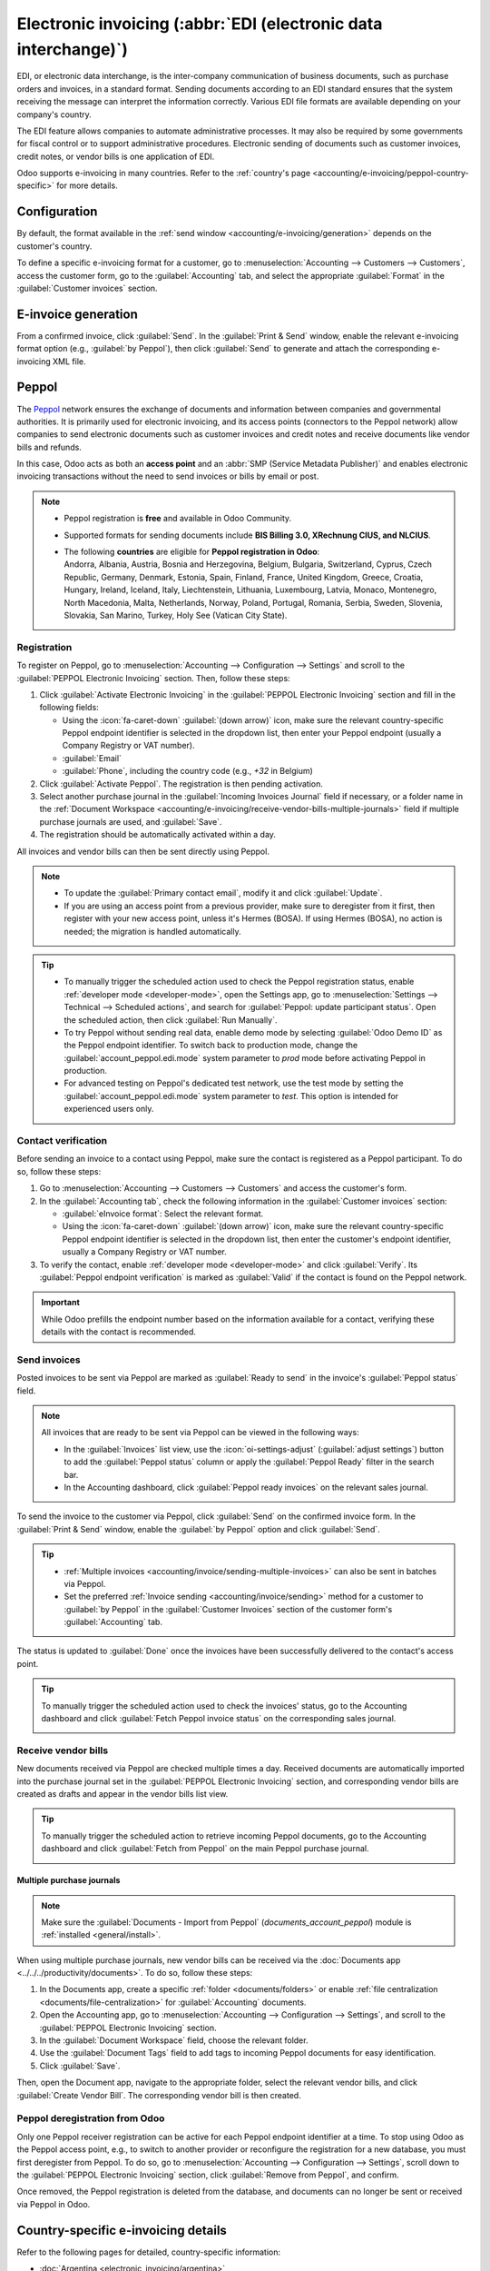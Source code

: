 ================================================================
Electronic invoicing (:abbr:`EDI (electronic data interchange)`)
================================================================

EDI, or electronic data interchange, is the inter-company communication of business documents, such
as purchase orders and invoices, in a standard format. Sending documents according to an EDI
standard ensures that the system receiving the message can interpret the information correctly.
Various EDI file formats are available depending on your company's country.

The EDI feature allows companies to automate administrative processes. It may also be required by
some governments for fiscal control or to support administrative procedures. Electronic sending of
documents such as customer invoices, credit notes, or vendor bills is one application of EDI.

Odoo supports e-invoicing in many countries. Refer to the :ref:`country's page
<accounting/e-invoicing/peppol-country-specific>` for more details.

.. seealso::
   :doc:`Fiscal localizations documentation <../../fiscal_localizations>`

.. _accounting/e-invoicing/configuration:

Configuration
=============

By default, the format available in the :ref:`send window <accounting/e-invoicing/generation>`
depends on the customer's country.

To define a specific e-invoicing format for a customer, go to :menuselection:`Accounting -->
Customers --> Customers`, access the customer form, go to the :guilabel:`Accounting` tab, and select
the appropriate :guilabel:`Format` in the :guilabel:`Customer invoices` section.

.. _accounting/e-invoicing/generation:

E-invoice generation
====================

From a confirmed invoice, click :guilabel:`Send`. In the :guilabel:`Print & Send` window, enable the
relevant e-invoicing format option (e.g., :guilabel:`by Peppol`), then click :guilabel:`Send` to
generate and attach the corresponding e-invoicing XML file.

.. _accounting/e-invoicing/peppol:

Peppol
======

The `Peppol <https://peppol.org/about/>`_ network ensures the exchange of documents and information
between companies and governmental authorities. It is primarily used for electronic invoicing, and
its access points (connectors to the Peppol network) allow companies to send electronic documents
such as customer invoices and credit notes and receive documents like vendor bills and refunds.

In this case, Odoo acts as both an **access point** and an :abbr:`SMP (Service Metadata Publisher)`
and enables electronic invoicing transactions without the need to send invoices or bills by email or
post.

.. note::
   - Peppol registration is **free** and available in Odoo Community.
   - Supported formats for sending documents include **BIS Billing 3.0, XRechnung CIUS, and
     NLCIUS**.
   - | The following **countries** are eligible for **Peppol registration in Odoo**:
     | Andorra, Albania, Austria, Bosnia and Herzegovina, Belgium, Bulgaria, Switzerland, Cyprus,
       Czech Republic, Germany, Denmark, Estonia, Spain, Finland, France, United Kingdom, Greece,
       Croatia, Hungary, Ireland, Iceland, Italy, Liechtenstein, Lithuania, Luxembourg, Latvia,
       Monaco, Montenegro, North Macedonia, Malta, Netherlands, Norway, Poland, Portugal, Romania,
       Serbia, Sweden, Slovenia, Slovakia, San Marino, Turkey, Holy See (Vatican City State).

.. _accounting/e-invoicing/peppol-registration:

Registration
------------

To register on Peppol, go to :menuselection:`Accounting --> Configuration --> Settings` and scroll
to the :guilabel:`PEPPOL Electronic Invoicing` section. Then, follow these steps:

#. Click :guilabel:`Activate Electronic Invoicing` in the :guilabel:`PEPPOL Electronic Invoicing`
   section and fill in the following fields:

   - Using the :icon:`fa-caret-down` :guilabel:`(down arrow)` icon, make sure the relevant
     country-specific Peppol endpoint identifier is selected in the dropdown list, then enter your
     Peppol endpoint (usually a Company Registry or VAT number).
   - :guilabel:`Email`
   - :guilabel:`Phone`, including the country code (e.g., `+32` in Belgium)

#. Click :guilabel:`Activate Peppol`. The registration is then pending activation.

   .. seealso::
      `Peppol endpoint - OpenPeppol eDEC Code Lists <https://docs.peppol.eu/edelivery/codelists/>`_
      (open the "Participant Identifier Schemes" as HTML page)

#. Select another purchase journal in the :guilabel:`Incoming Invoices Journal` field if necessary,
   or a folder name in the :ref:`Document Workspace
   <accounting/e-invoicing/receive-vendor-bills-multiple-journals>` field if multiple purchase
   journals are used, and :guilabel:`Save`.
#. The registration should be automatically activated within a day.

All invoices and vendor bills can then be sent directly using Peppol.

.. note::
   - To update the :guilabel:`Primary contact email`, modify it and click :guilabel:`Update`.
   - If you are using an access point from a previous provider, make sure to deregister from it
     first, then register with your new access point, unless it's Hermes (BOSA). If using Hermes
     (BOSA), no action is needed; the migration is handled automatically.

.. tip::
   - To manually trigger the scheduled action used to check the Peppol registration status, enable
     :ref:`developer mode <developer-mode>`, open the Settings app, go to :menuselection:`Settings
     --> Technical --> Scheduled actions`, and search for :guilabel:`Peppol: update participant
     status`. Open the scheduled action, then click :guilabel:`Run Manually`.
   - To try Peppol without sending real data, enable demo mode by selecting :guilabel:`Odoo Demo
     ID` as the Peppol endpoint identifier. To switch back to production mode, change the
     :guilabel:`account_peppol.edi.mode` system parameter to `prod` mode before activating Peppol in
     production.
   - For advanced testing on Peppol's dedicated test network, use the test mode by setting the
     :guilabel:`account_peppol.edi.mode` system parameter to `test`. This option is intended for
     experienced users only.

.. _accounting/e-invoicing/contact-verification:

Contact verification
--------------------

Before sending an invoice to a contact using Peppol, make sure the contact is registered as a Peppol
participant. To do so, follow these steps:

#. Go to :menuselection:`Accounting --> Customers --> Customers` and access the customer's form.
#. In the :guilabel:`Accounting tab`, check the following information in the :guilabel:`Customer
   invoices` section:

   - :guilabel:`eInvoice format`: Select the relevant format.
   - Using the :icon:`fa-caret-down` :guilabel:`(down arrow)` icon, make sure the relevant
     country-specific Peppol endpoint identifier is selected in the dropdown list, then enter the
     customer's endpoint identifier, usually a Company Registry or VAT number.

#. To verify the contact, enable :ref:`developer mode <developer-mode>` and click
   :guilabel:`Verify`. Its :guilabel:`Peppol endpoint verification` is marked as :guilabel:`Valid`
   if the contact is found on the Peppol network.

.. image:: electronic_invoicing/customer-form.png
   :alt: verify contact registration

.. important::
   While Odoo prefills the endpoint number based on the information available for a contact,
   verifying these details with the contact is recommended.

.. _accounting/e-invoicing/send-invoices:

Send invoices
-------------

Posted invoices to be sent via Peppol are marked as :guilabel:`Ready to send` in the invoice's
:guilabel:`Peppol status` field.

.. note::
   All invoices that are ready to be sent via Peppol can be viewed in the following ways:

   - In the :guilabel:`Invoices` list view, use the :icon:`oi-settings-adjust` (:guilabel:`adjust
     settings`) button to add the :guilabel:`Peppol status` column or apply the :guilabel:`Peppol
     Ready` filter in the search bar.
   - In the Accounting dashboard, click :guilabel:`Peppol ready invoices` on the relevant sales
     journal.

To send the invoice to the customer via Peppol, click :guilabel:`Send` on the confirmed invoice
form. In the :guilabel:`Print & Send` window, enable the :guilabel:`by Peppol` option and click
:guilabel:`Send`.

.. tip::
   - :ref:`Multiple invoices <accounting/invoice/sending-multiple-invoices>` can also be sent in
     batches via Peppol.
   - Set the preferred :ref:`Invoice sending <accounting/invoice/sending>` method for a customer to
     :guilabel:`by Peppol` in the :guilabel:`Customer Invoices` section of the customer form's
     :guilabel:`Accounting` tab.

The status is updated to :guilabel:`Done` once the invoices have been successfully delivered to the
contact's access point.

.. tip::
   To manually trigger the scheduled action used to check the invoices' status, go to the
   Accounting dashboard and click :guilabel:`Fetch Peppol invoice status` on the corresponding sales
   journal.

   .. image:: electronic_invoicing/peppol-fetch-message-status.png
      :alt: Fetch invoice Peppol status

.. _accounting/e-invoicing/receive-vendor-bills:

Receive vendor bills
--------------------

New documents received via Peppol are checked multiple times a day. Received documents are
automatically imported into the purchase journal set in the :guilabel:`PEPPOL Electronic Invoicing`
section, and corresponding vendor bills are created as drafts and appear in the vendor bills list
view.

.. tip::
   To manually trigger the scheduled action to retrieve incoming Peppol documents, go to the
   Accounting dashboard and click :guilabel:`Fetch from Peppol` on the main Peppol purchase journal.

   .. image:: electronic_invoicing/peppol-fetch-bills.png
      :alt: Fetch bills from Peppol

.. _accounting/e-invoicing/receive-vendor-bills-multiple-journals:

Multiple purchase journals
~~~~~~~~~~~~~~~~~~~~~~~~~~

.. note::
   Make sure the :guilabel:`Documents - Import from Peppol` (`documents_account_peppol`) module is
   :ref:`installed <general/install>`.

When using multiple purchase journals, new vendor bills can be received via the :doc:`Documents app
<../../../productivity/documents>`. To do so, follow these steps:

#. In the Documents app, create a specific :ref:`folder <documents/folders>` or enable :ref:`file
   centralization <documents/file-centralization>` for :guilabel:`Accounting` documents.
#. Open the Accounting app, go to :menuselection:`Accounting --> Configuration --> Settings`, and
   scroll to the :guilabel:`PEPPOL Electronic Invoicing` section.
#. In the :guilabel:`Document Workspace` field, choose the relevant folder.
#. Use the :guilabel:`Document Tags` field to add tags to incoming Peppol documents for easy
   identification.
#. Click :guilabel:`Save`.

Then, open the Document app, navigate to the appropriate folder, select the relevant vendor bills,
and click :guilabel:`Create Vendor Bill`. The corresponding vendor bill is then created.

.. _accounting/e-invoicing/peppol-deregister:

Peppol deregistration from Odoo
-------------------------------

Only one Peppol receiver registration can be active for each Peppol endpoint identifier at a time.
To stop using Odoo as the Peppol access point, e.g., to switch to another provider or reconfigure
the registration for a new database, you must first deregister from Peppol. To do so, go to
:menuselection:`Accounting --> Configuration --> Settings`, scroll down to the :guilabel:`PEPPOL
Electronic Invoicing` section, click :guilabel:`Remove from Peppol`, and confirm.

Once removed, the Peppol registration is deleted from the database, and documents can no longer be
sent or received via Peppol in Odoo.

.. _accounting/e-invoicing/peppol-country-specific:

Country-specific e-invoicing details
====================================

Refer to the following pages for detailed, country-specific information:

- :doc:`Argentina <electronic_invoicing/argentina>`
- :doc:`Austria <electronic_invoicing/austria>`
- :doc:`Belgium <electronic_invoicing/belgium>`
- :doc:`Brazil <electronic_invoicing/brazil>`
- :doc:`Chile <electronic_invoicing/chile>`
- :doc:`Colombia <electronic_invoicing/colombia>`
- :doc:`Croatia <electronic_invoicing/croatia>`
- :doc:`Ecuador <electronic_invoicing/ecuador>`
- :doc:`Estonia <electronic_invoicing/estonia>`
- :doc:`Finland <electronic_invoicing/finland>`
- :doc:`Guatemala <electronic_invoicing/guatemala>`
- :doc:`Hungary <electronic_invoicing/hungary>`
- :doc:`Ireland <electronic_invoicing/ireland>`
- :doc:`Italy <electronic_invoicing/italy>`
- :doc:`Latvia <electronic_invoicing/latvia>`
- :doc:`Lithuania <electronic_invoicing/lithuania>`
- :doc:`Luxembourg <electronic_invoicing/luxembourg>`
- :doc:`Mexico <electronic_invoicing/mexico>`
- :doc:`Netherlands <electronic_invoicing/netherlands>`
- :doc:`Norway <electronic_invoicing/norway>`
- :doc:`Peru <electronic_invoicing/peru>`
- :doc:`Romania <electronic_invoicing/romania>`
- :doc:`Spain <electronic_invoicing/spain>`
- :doc:`Spain - Basque Country <electronic_invoicing/basque_country>`
- :doc:`Uruguay <electronic_invoicing/uruguay>`
